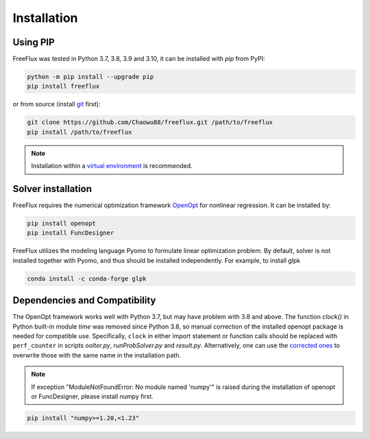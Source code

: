 Installation
============

Using PIP
---------

FreeFlux was tested in Python 3.7, 3.8, 3.9 and 3.10, it can be installed with *pip* from PyPI:

.. code-block:: python

  python -m pip install --upgrade pip
  pip install freeflux

or from source (install `git <https://git-scm.com/>`__ first):

.. code-block:: python

  git clone https://github.com/Chaowu88/freeflux.git /path/to/freeflux
  pip install /path/to/freeflux

.. Note::
  Installation within a `virtual environment <https://docs.python.org/3.8/tutorial/venv.html>`_ is recommended.
  
Solver installation
-------------------
 
FreeFlux requires the numerical optimization framework `OpenOpt <https://openopt.org/>`_ for nonlinear regression. It can be installed by:
 
.. code-block:: python
  
  pip install openopt
  pip install FuncDesigner
  
FreeFlux utilizes the modeling language Pyomo to formulate linear optimization problem. By default, solver is not installed together with Pyomo, and thus should be installed independently. For example, to install glpk

.. code-block:: python
  
  conda install -c conda-forge glpk  
  
Dependencies and Compatibility 
------------------------------

The OpenOpt framework works well with Python 3.7, but may have problem with 3.8 and above. The function *clock()* in Python built-in module `time` was removed since Python 3.8, so manual correction of the installed openopt package is needed for compatible use. Specifically, ``clock`` in either import statement or function calls should be replaced with ``perf_counter`` in scripts *ooIter.py*, *runProbSolver.py* and *result.py*. Alternatively, one can use the `corrected ones <https://github.com/Chaowu88/freeflux/tree/main/openopt_patch>`__ to overwrite those with the same name in the installation path.
  
.. Note::
  If exception "ModuleNotFoundError: No module named 'numpy'" is raised during the installation of openopt or FuncDesigner, please install numpy first.

.. code-block:: python

  pip install "numpy>=1.20,<1.23"
  

